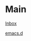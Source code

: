 #+STARTUP: showeverything

* Main

[[file:../tmp/confwiki-inbox.org][Inbox]]

[[file:emacsd.org][emacs.d]]
